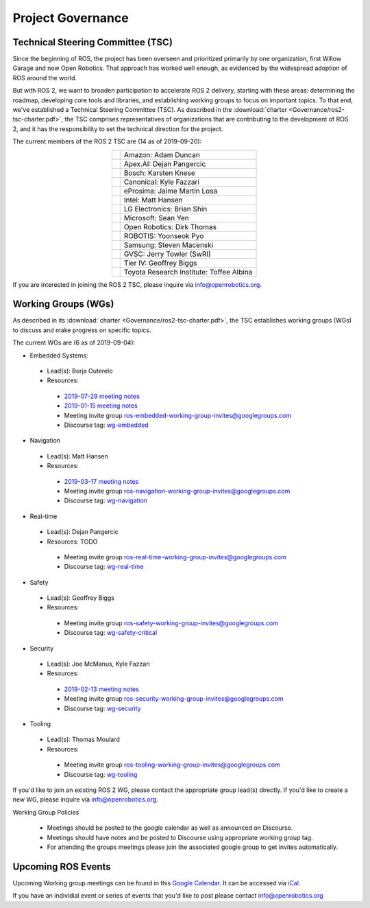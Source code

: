 
Project Governance
==================

Technical Steering Committee (TSC)
----------------------------------
Since the beginning of ROS, the project has been overseen and prioritized primarily by one organization, first Willow Garage and now Open Robotics.
That approach has worked well enough, as evidenced by the widespread adoption of ROS around the world.

But with ROS 2, we want to broaden participation to accelerate ROS 2 delivery, starting with these areas: determining the roadmap, developing core tools and libraries, and establishing working groups to focus on important topics.
To that end, we've established a Technical Steering Committee (TSC).
As described in the :download:`charter <Governance/ros2-tsc-charter.pdf>`, the TSC comprises representatives of organizations that are contributing to the development of ROS 2, and it has the responsibility to set the technical direction for the project.

The current members of the ROS 2 TSC are (14 as of 2019-09-20):

.. |amazon| image:: Governance/amazon.svg
   :alt: Amazon logo
   :height: 35px
   :target: https://www.amazon.com

.. |apex| image:: Governance/apex.png
   :alt: Apex.AI logo
   :height: 35px
   :target: https://www.apex.ai

.. |bosch| image:: Governance/bosch_75h.jpg
   :alt: Bosch logo
   :height: 35px
   :target: https://www.bosch.com/

.. |canonical| image:: Governance/ubuntu.svg
   :alt: Ubuntu logo
   :height: 35px
   :target: https://ubuntu.com/

.. |eprosima| image:: Governance/eprosima.svg
   :alt: eProsima logo
   :height: 35px
   :target: https://eprosima.com/

.. |gvsc| image:: Governance/gvsc.png
   :alt: GVSC logo
   :height: 35px
   :target: https://gvsc.army.mil/

.. |intel| image:: Governance/intel.svg
   :alt: Intel logo
   :height: 35px
   :target: https://www.intel.com

.. |lge| image:: Governance/lge.svg
   :alt: LG Electronics logo
   :height: 35px
   :target: https://www.lg.com/

.. |microsoft| image:: Governance/microsoft.svg
   :alt: Microsoft logo
   :height: 35px
   :target: https://www.microsoft.com

.. |openrobotics| image:: Governance/openrobotics-logo-stacked.png
   :alt: Open Robotics logo
   :height: 35px
   :target: https://www.openrobotics.org

.. |robotis| image:: Governance/robotis.png
   :alt: ROBOTIS logo
   :height: 35px
   :target: https://www.robotis.com/

.. |samsung| image:: Governance/samsung.svg
   :alt: Samsung logo
   :height: 35px
   :target: https://www.samsung.com

.. |tieriv| image:: Governance/TierIV.png
   :alt: Tier IV logo
   :height: 35px
   :target: https://www.tier4.jp/

.. |tri| image:: Governance/tri_logo_landscape-web.svg
   :alt: TRI logo
   :height: 35px
   :target: https://www.tri.global/

.. list-table::
   :align: center
   :widths: auto

   * - |amazon|
     - Amazon: Adam Duncan
   * - |apex|
     - Apex.AI: Dejan Pangercic
   * - |bosch|
     - Bosch: Karsten Knese
   * - |canonical|
     - Canonical: Kyle Fazzari
   * - |eprosima|
     - eProsima: Jaime Martin Losa
   * - |intel|
     - Intel: Matt Hansen
   * - |lge|
     - LG Electronics: Brian Shin
   * - |microsoft|
     - Microsoft: Sean Yen
   * - |openrobotics|
     - Open Robotics: Dirk Thomas
   * - |robotis|
     - ROBOTIS: Yoonseok Pyo
   * - |samsung|
     - Samsung: Steven Macenski
   * - |gvsc|
     - GVSC: Jerry Towler (SwRI)
   * - |tieriv|
     - Tier IV: Geoffrey Biggs
   * - |tri|
     - Toyota Research Institute: Toffee Albina

If you are interested in joining the ROS 2 TSC, please inquire via info@openrobotics.org.

Working Groups (WGs)
--------------------

As described in its :download:`charter <Governance/ros2-tsc-charter.pdf>`, the TSC establishes working groups (WGs) to discuss and make progress on specific topics.

The current WGs are (6 as of 2019-09-04):

* Embedded Systems:

 * Lead(s): Borja Outerelo
 * Resources:

  * `2019-07-29 meeting notes <https://discourse.ros.org/uploads/short-url/z1caIm7m5IVP4cPJUwg3Chq36wO.pdf>`__
  * `2019-01-15 meeting notes <https://discourse.ros.org/t/ros2-embedded-sig-meeting-2/7243/5>`__
  * Meeting invite group `ros-embedded-working-group-invites@googlegroups.com <https://groups.google.com/forum/#!forum/ros-embedded-working-group-invites>`_
  * Discourse tag: `wg-embedded <https://discourse.ros.org/tags/wg-embedded>`_

* Navigation

 * Lead(s): Matt Hansen
 * Resources:

  * `2019-03-17 meeting notes <https://discourse.ros.org/t/ros2-navigation-wg-thursday-3-00-pm-pacific-gmt-7-00/7586/9>`__

  * Meeting invite group `ros-navigation-working-group-invites@googlegroups.com <https://groups.google.com/forum/#!forum/ros-navigation-working-group-invites>`_
  * Discourse tag: `wg-navigation <https://discourse.ros.org/tags/wg-navigation>`_

* Real-time

 * Lead(s): Dejan Pangercic
 * Resources: TODO

  * Meeting invite group `ros-real-time-working-group-invites@googlegroups.com <https://groups.google.com/forum/#!forum/ros-real-time-working-group-invites>`_
  * Discourse tag: `wg-real-time <https://discourse.ros.org/tags/wg-real-time>`_

* Safety

 * Lead(s): Geoffrey Biggs
 * Resources:

  * Meeting invite group `ros-safety-working-group-invites@googlegroups.com <https://groups.google.com/forum/#!forum/ros-safety-working-group-invites>`_
  * Discourse tag: `wg-safety-critical <https://discourse.ros.org/tags/wg-safety-critical>`_

* Security

 * Lead(s): Joe McManus, Kyle Fazzari
 * Resources:

  * `2019-02-13 meeting notes <https://discourse.ros.org/t/ros2-security-working-group-online-meeting-feb-13th-2019-between-2-00-3-00-pm-pst/7639/2>`__
  * Meeting invite group `ros-security-working-group-invites@googlegroups.com <https://groups.google.com/forum/#!forum/ros-security-working-group-invites>`_
  * Discourse tag: `wg-security <https://discourse.ros.org/tags/wg-security>`_

* Tooling

 * Lead(s): Thomas Moulard
 * Resources:

  * Meeting invite group `ros-tooling-working-group-invites@googlegroups.com <https://groups.google.com/forum/#!forum/ros-tooling-working-group-invites>`_
  * Discourse tag: `wg-tooling <https://discourse.ros.org/tags/wg-tooling>`_


If you'd like to join an existing ROS 2 WG, please contact the appropriate group lead(s) directly.
If you'd like to create a new WG, please inquire via info@openrobotics.org.


Working Group Policies

 * Meetings should be posted to the google calendar as well as announced on Discourse.
 * Meetings should have notes and be posted to Discourse using appropriate working group tag.
 * For attending the groups meetings please join the associated google group to get invites automatically.

Upcoming ROS Events
-------------------

Upcoming Working group meetings can be found in this `Google Calendar <https://calendar.google.com/calendar/embed?src=agf3kajirket8khktupm9go748%40group.calendar.google.com&ctz=America%2FLos_Angeles>`_.
It can be accessed via `iCal <https://calendar.google.com/calendar/ical/agf3kajirket8khktupm9go748%40group.calendar.google.com/public/basic.ics>`_.

.. raw:: html

    <iframe src="https://calendar.google.com/calendar/embed?src=agf3kajirket8khktupm9go748%40group.calendar.google.com" style="border: 0" width="800" height="600" frameborder="0" scrolling="no"></iframe>



If you have an individial event or series of events that you'd like to post please contact info@openrobotics.org

